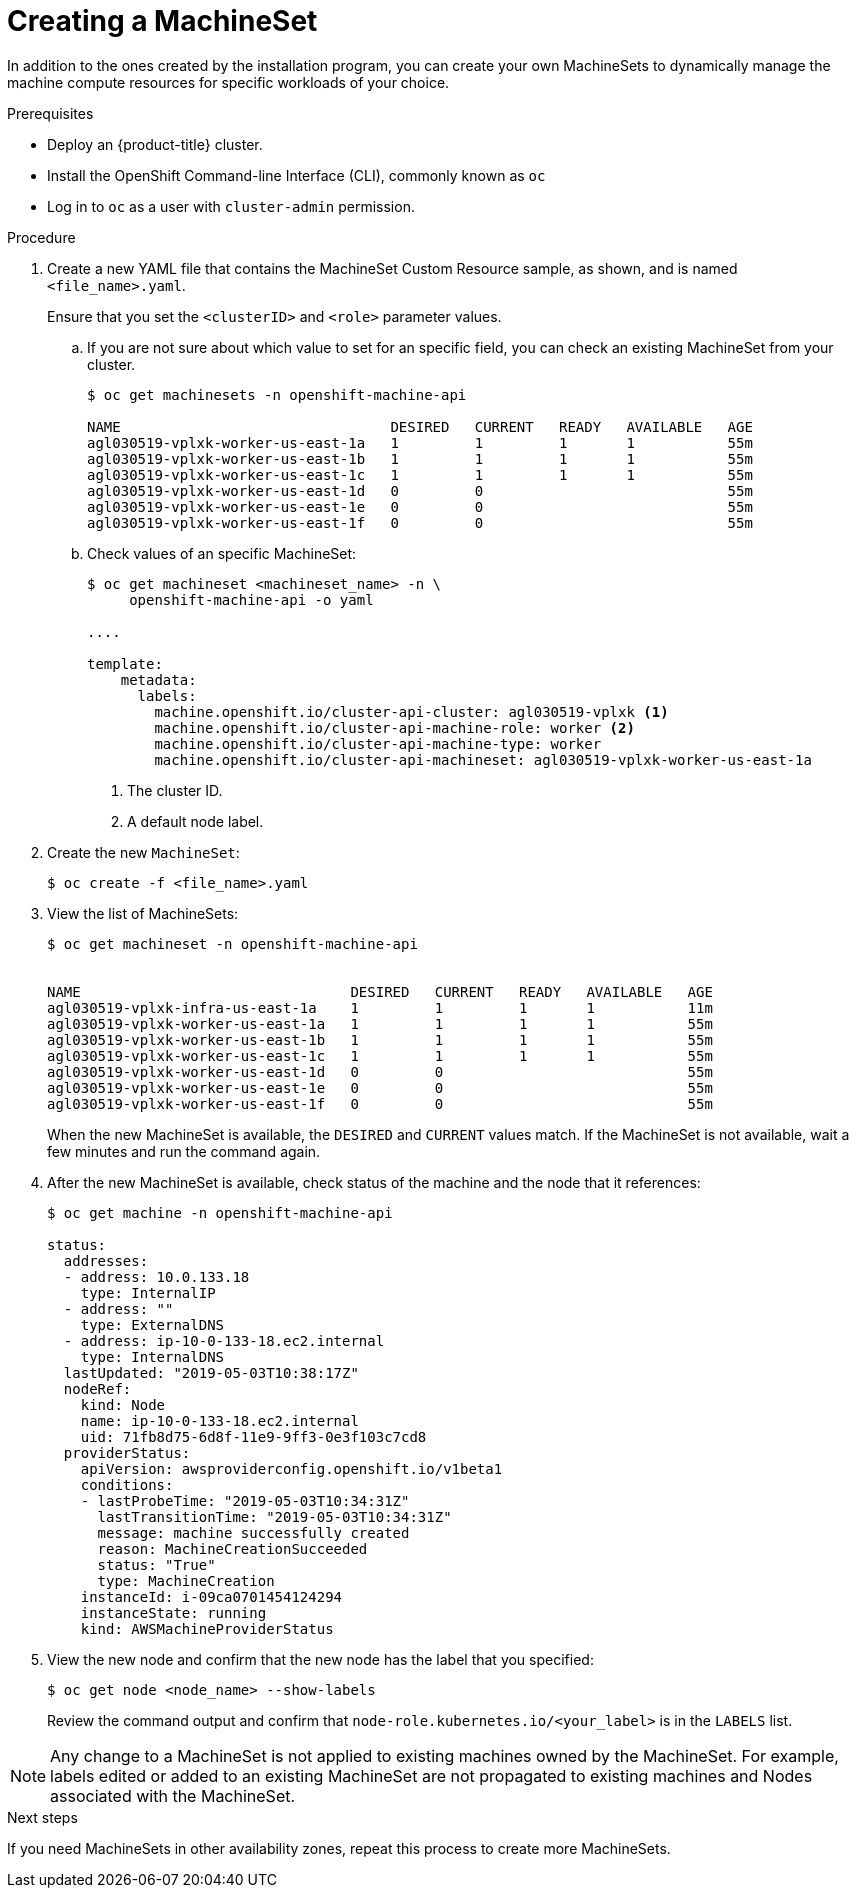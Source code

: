 // Module included in the following assemblies:
//
// * machine_management/creating-infrastructure-machinesets.adoc
// * machine_management/creating-machineset.adoc

[id="machineset-creating_{context}"]
= Creating a MachineSet

In addition to the ones created by the installation program, you can create
your own MachineSets to dynamically manage the machine compute resources for
specific workloads of your choice.

.Prerequisites

* Deploy an {product-title} cluster.
* Install the OpenShift Command-line Interface (CLI), commonly known as `oc`
* Log in to `oc` as a user with `cluster-admin` permission.

.Procedure

. Create a new YAML file that contains the MachineSet Custom Resource sample,
as shown, and is named `<file_name>.yaml`.
+
Ensure that you set the `<clusterID>` and `<role>` parameter values.

.. If you are not sure about which value to set for an specific field, you can
check an existing MachineSet from your cluster.
+
----
$ oc get machinesets -n openshift-machine-api

NAME                                DESIRED   CURRENT   READY   AVAILABLE   AGE
agl030519-vplxk-worker-us-east-1a   1         1         1       1           55m
agl030519-vplxk-worker-us-east-1b   1         1         1       1           55m
agl030519-vplxk-worker-us-east-1c   1         1         1       1           55m
agl030519-vplxk-worker-us-east-1d   0         0                             55m
agl030519-vplxk-worker-us-east-1e   0         0                             55m
agl030519-vplxk-worker-us-east-1f   0         0                             55m
----

.. Check values of an specific MachineSet:
+
----
$ oc get machineset <machineset_name> -n \
     openshift-machine-api -o yaml

....

template:
    metadata:
      labels:
        machine.openshift.io/cluster-api-cluster: agl030519-vplxk <1>
        machine.openshift.io/cluster-api-machine-role: worker <2>
        machine.openshift.io/cluster-api-machine-type: worker
        machine.openshift.io/cluster-api-machineset: agl030519-vplxk-worker-us-east-1a
----
<1> The cluster ID.
<2> A default node label.

. Create the new `MachineSet`:
+
----
$ oc create -f <file_name>.yaml
----

. View the list of MachineSets:
+
----
$ oc get machineset -n openshift-machine-api


NAME                                DESIRED   CURRENT   READY   AVAILABLE   AGE
agl030519-vplxk-infra-us-east-1a    1         1         1       1           11m
agl030519-vplxk-worker-us-east-1a   1         1         1       1           55m
agl030519-vplxk-worker-us-east-1b   1         1         1       1           55m
agl030519-vplxk-worker-us-east-1c   1         1         1       1           55m
agl030519-vplxk-worker-us-east-1d   0         0                             55m
agl030519-vplxk-worker-us-east-1e   0         0                             55m
agl030519-vplxk-worker-us-east-1f   0         0                             55m
----
+
When the new MachineSet is available, the `DESIRED` and `CURRENT` values match.
If the MachineSet is not available, wait a few minutes and run the command again.

. After the new MachineSet is available, check status of the machine and the
node that it references:
+
----
$ oc get machine -n openshift-machine-api

status:
  addresses:
  - address: 10.0.133.18
    type: InternalIP
  - address: ""
    type: ExternalDNS
  - address: ip-10-0-133-18.ec2.internal
    type: InternalDNS
  lastUpdated: "2019-05-03T10:38:17Z"
  nodeRef:
    kind: Node
    name: ip-10-0-133-18.ec2.internal
    uid: 71fb8d75-6d8f-11e9-9ff3-0e3f103c7cd8
  providerStatus:
    apiVersion: awsproviderconfig.openshift.io/v1beta1
    conditions:
    - lastProbeTime: "2019-05-03T10:34:31Z"
      lastTransitionTime: "2019-05-03T10:34:31Z"
      message: machine successfully created
      reason: MachineCreationSucceeded
      status: "True"
      type: MachineCreation
    instanceId: i-09ca0701454124294
    instanceState: running
    kind: AWSMachineProviderStatus
----

. View the new node and confirm that the new node has the label that you
specified:
+
----
$ oc get node <node_name> --show-labels
----
+
Review the command output and confirm that `node-role.kubernetes.io/<your_label>`
is in the `LABELS` list.

[NOTE]
====
Any change to a MachineSet is not applied to existing machines owned by the MachineSet. 
For example, labels edited or added to an existing MachineSet are not propagated to existing machines and Nodes
associated with the MachineSet.
====

.Next steps
If you need MachineSets in other availability zones, repeat this
process to create more MachineSets.
